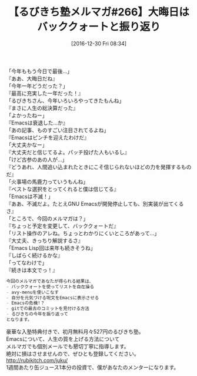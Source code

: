 #+BLOG: rubikitch
#+POSTID: 1888
#+DATE: [2016-12-30 Fri 08:34]
#+PERMALINK: melmag266
#+OPTIONS: toc:nil num:nil todo:nil pri:nil tags:nil ^:nil \n:t -:nil tex:nil ':nil
#+ISPAGE: nil
# (progn (erase-buffer)(find-file-hook--org2blog/wp-mode))
#+BLOG: rubikitch
#+CATEGORY: るびきち塾メルマガ
#+DESCRIPTION: るびきち塾メルマガ『Emacsの鬼るびきちのココだけの話#266』の予告
#+TITLE: 【るびきち塾メルマガ#266】大晦日はバッククォートと振り返り
#+begin: org2blog-tags
# content-length: 915

#+end:
「今年ももう今日で最後…」
『ああ、大晦日だね』
「今年一年どうだった？」
『最高に充実した一年だった！』
「るびきちさん、今年いろいろやってきたもんね」
『まさに人生の総決算だった』
「よかったねー」
『Emacsは衰退した…か』
「あの記事、ものすごい注目されてるよね」
『Emacsはピンチを迎えたわけだ』
「大丈夫かなー」
『大丈夫だと信じてるよ。パッチ投げた人もいるし』
「けど古参のあの人が…」
『どうあれ、人間追い込まれたときにこそ信じられないほどの力を発揮するものだ』
「火事場の馬鹿力っていうもんね」
『ベストな選択をとってくれると僕は信じてる』
「Emacsは不滅！」
『ああ、不滅だよ。たとえGNU Emacsが開発停止しても、別実装が出てくるさ』
「ところで、今回のメルマガは？」
『ちょっと予定を変更して、バッククォートだ』
「リスト操作のアレね。ちょっとわかりにくいところがあって…」
『大丈夫、きっちり解説するさ』
「Emacs Lisp回は来年も続きそうね」
『しばらく続けるかな』
「ってなわけで」
『続きは本文でっ！』

# (wop)
#+BEGIN_SRC org
今回のメルマガであなたが得られる結果は、
- バッククォートを使ってリストを自在操る
- avy-menuを使いこなす
- 自分を元気づける呪文をEmacsに表示させる
- Emacsの危機!？
- gitでの最古のコミットを見付ける方法
- るびきちの今年を振り返って
となります。
#+END_SRC

# footer
豪華な入塾特典付きで、初月無料月々527円のるびきち塾。
Emacsについて、人生の質を上げる方法について
メルマガでも個別メールでも懇切丁寧に指導します。
絶対に損はさせませんので、ぜひとも登録してください。
http://rubikitch.com/juku/
1週間あたり缶ジュース1本分の投資で、僕があなたのメンターになります。

# (progn (forward-line 1)(shell-command "screenshot-time.rb org_template" t))
